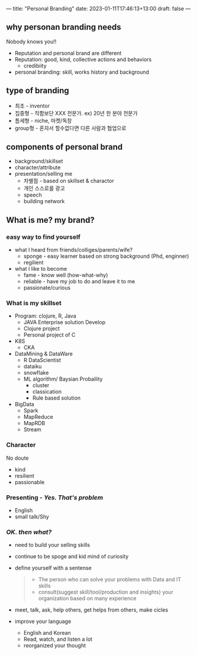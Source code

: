 ---
title: "Personal Branding"
date: 2023-01-11T17:46:13+13:00
draft: false
---


** why personan branding needs
  Nobody knows you!!
  - Reputation and personal brand are different
  - Reputation: good, kind, collective actions and behaviors
    - credibiity
  - personal branding: skill, works history and background

** type of branding 

- 최초 - inventor
- 집중형 - 직함보단 XXX 전문가. ex) 20년 한 분야 전문가
- 틈세형 - niche, 마켓/독창
- group형 - 혼자서 할수없다면 다른 사람과 협업으로

** components of personal brand
- background/skillset
- character/attribute
- presentation/selling me
  - 차별점 - based on skillset & charactor
  - 개인 스스로를 광고
  - speech
  - building network
  
** What is me? my brand?

*** easy way to find yourself 
- what I heard from friends/colliges/parents/wife?
  - sponge - easy learner based on strong background (Phd, enginner)
  - regilient

- what I like to become
  - fame - know well (how-what-why)
  - reliable - have my job to do and leave it to me
  - passionate/curious
  
*** What is my skillset
- Program: clojure, R, Java
  - JAVA Enterprise solution Develop 
  - Clojure project
  - Personal project of C
    
- K8S
  - CKA
    
- DataMining & DataWare
  - R DataScientist
  - dataiku
  - snowflake
  - ML algorithm/ Baysian Probaility
    - cluster
    - classication
    - Rule based solution
    
- BigData
  - Spark
  - MapReduce
  - MapRDB
  - Stream
    
*** Character
No doute 
- kind
- resilient
- passionable

*** Presenting - /Yes. That's problem/
- English
- small talk/Shy

    
*** /OK. then what?/
- need to build your selling skills
- continue to be spoge and kid mind of curiosity
- define yourself with a sentense
  #+begin_quote
  - The person who can solve your problems with Data and IT skills
  - consult(suggest skill/tool/production and insights) your organization based on many experience
  #+end_quote
- meet, talk, ask, help others, get helps from others, make cicles
- improve your language
  - English and Korean
  - Read, watch, and listen a lot
  - reorganized your thought
